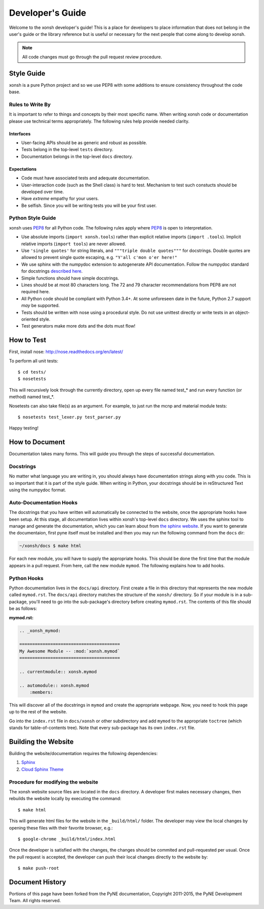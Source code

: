 .. _devguide:

=================
Developer's Guide
=================
Welcome to the xonsh developer's guide!  This is a place for developers to 
place information that does not belong in the user's guide or the library 
reference but is useful or necessary for the next people that come along to 
develop xonsh.

.. note:: All code changes must go through the pull request review procedure.

Style Guide
===========
xonsh is a pure Python project and so
we use PEP8 with some additions to ensure consistency throughout the code base.

----------------------------------
Rules to Write By
----------------------------------
It is important to refer to things and concepts by their most specific name.
When writing xonsh code or documentation please use technical terms 
appropriately. The following rules help provide needed clarity.

**********
Interfaces
**********
* User-facing APIs should be as generic and robust as possible.
* Tests belong in the top-level ``tests`` directory.
* Documentation belongs in the top-level ``docs`` directory.

************
Expectations
************
* Code must have associated tests and adequate documentation.
* User-interaction code (such as the Shell class) is hard to test.
  Mechanism to test such constucts should be developed over time.
* Have *extreme* empathy for your users.
* Be selfish. Since you will be writing tests you will be your first user.

-------------------
Python Style Guide
-------------------
xonsh uses `PEP8`_ for all Python code. The following rules apply where `PEP8`_
is open to interpretation.

* Use absolute imports (``import xonsh.tools``) rather than explicit 
  relative imports (``import .tools``). Implicit relative imports 
  (``import tools``) are never allowed.
* Use ``'single quotes'`` for string literals, and 
  ``"""triple double quotes"""`` for docstrings. Double quotes are allowed to 
  prevent single quote escaping, e.g. ``"Y'all c'mon o'er here!"``
* We use sphinx with the numpydoc extension to autogenerate API documentation. Follow
  the numpydoc standard for docstrings `described here <https://github.com/numpy/numpy/blob/master/doc/HOWTO_DOCUMENT.rst.txt>`_.
* Simple functions should have simple docstrings.
* Lines should be at most 80 characters long. The 72 and 79 character 
  recommendations from PEP8 are not required here.
* All Python code should be compliant with Python 3.4+.  At some
  unforeseen date in the future, Python 2.7 support *may* be supported.
* Tests should be written with nose using a procedural style. Do not use 
  unittest directly or write tests in an object-oriented style.
* Test generators make more dots and the dots must flow!

How to Test
================
First, install nose: http://nose.readthedocs.org/en/latest/

To perform all unit tests::

    $ cd tests/
    $ nosetests

This will recursively look through the currently directory, open up every file
named test_* and run every function (or method) named test_*.

Nosetests can also take file(s) as an argument. For example, to just run the
mcnp and material module tests::

    $ nosetests test_lexer.py test_parser.py

Happy testing!


How to Document 
====================
Documentation takes many forms. This will guide you through the steps of 
successful documentation.

----------
Docstrings
----------
No matter what language you are writing in, you should always have 
documentation strings along with you code. This is so important that it is 
part of the style guide.  When writing in Python, your docstrings should be 
in reStructured Text using the numpydoc format. 

------------------------
Auto-Documentation Hooks
------------------------
The docstrings that you have written will automatically be connected to the 
website, once the appropriate hooks have been setup.  At this stage, all 
documentation lives within xonsh's top-level ``docs`` directory. 
We uses the sphinx tool to manage and generate the documentation, which 
you can learn about from `the sphinx website <http://sphinx-doc.org/>`_.
If you want to generate the documentaion, first pyne itself must be installed 
and then you may run the following command from the ``docs`` dir:

.. code-block:: bash

    ~/xonsh/docs $ make html

For each new 
module, you will have to supply the appropriate hooks. This should be done the 
first time that the module appears in a pull request.  From here, call the 
new module ``mymod``.  The following explains how to add hooks.

------------------------
Python Hooks
------------------------
Python documentation lives in the ``docs/api`` directory.  
First create a file in this directory that represents the new module called
``mymod.rst``.  
The ``docs/api`` directory matches the structure of the ``xonsh/`` directory.
So if your module is in a sub-package, you'll need to go into the sub-package's 
directory before creating ``mymod.rst``.
The contents of this file should be as follows:

**mymod.rst:**

.. code-block:: rst

    .. _xonsh_mymod:

    =======================================
    My Awesome Module -- :mod:`xonsh.mymod`
    =======================================

    .. currentmodule:: xonsh.mymod

    .. automodule:: xonsh.mymod
        :members:

This will discover all of the docstrings in ``mymod`` and create the 
appropriate webpage. Now, you need to hook this page up to the rest of the 
website.

Go into the ``index.rst`` file in ``docs/xonsh`` or other subdirectory and add 
``mymod`` to the appropriate ``toctree`` (which stands for table-of-contents 
tree). Note that every sub-package has its own ``index.rst`` file.


Building the Website
===========================

Building the website/documentation requires the following dependencies:

#. `Sphinx <http://sphinx-doc.org/>`_
#. `Cloud Sphinx Theme <https://pythonhosted.org/cloud_sptheme/cloud_theme.html>`_

-----------------------------------
Procedure for modifying the website
-----------------------------------
The xonsh website source files are located in the ``docs`` directory. 
A developer first makes necessary changes, then rebuilds the website locally 
by executing the command::

    $ make html

This will generate html files for the website in the ``_build/html/`` folder.
The developer may view the local changes by opening these files with their 
favorite browser, e.g.::

    $ google-chrome _build/html/index.html

Once the developer is satisfied with the changes, the changes should be
commited and pull-requested per usual. Once the pull request is accepted, the
developer can push their local changes directly to the website by::

    $ make push-root


Document History
===================
Portions of this page have been forked from the PyNE documentation, 
Copyright 2011-2015, the PyNE Development Team. All rights reserved.

.. _PEP8: http://www.python.org/dev/peps/pep-0008/
